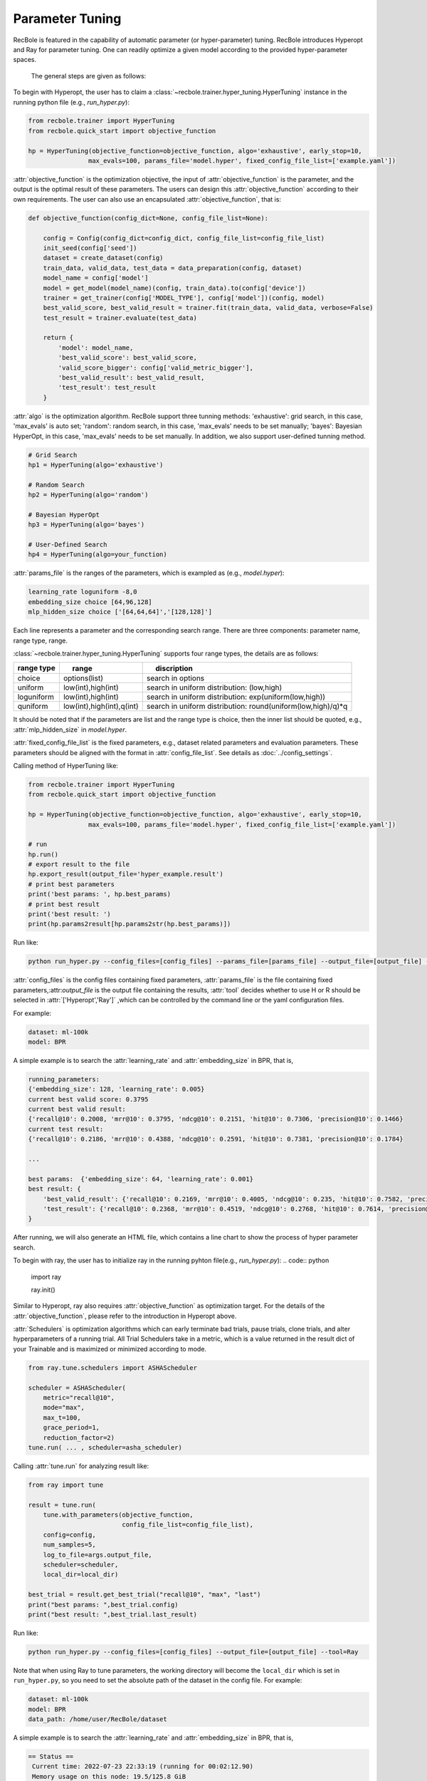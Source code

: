 Parameter Tuning
=====================
RecBole is featured in the capability of automatic parameter
(or hyper-parameter) tuning. RecBole introduces Hyperopt and Ray for parameter tuning. One can readily optimize
a given model according to the provided hyper-parameter spaces.

 The general steps are given as follows:

To begin with Hyperopt, the user has to claim a
:class:`~recbole.trainer.hyper_tuning.HyperTuning`
instance in the running python file (e.g., `run_hyper.py`):


.. code:: python

    from recbole.trainer import HyperTuning
    from recbole.quick_start import objective_function

    hp = HyperTuning(objective_function=objective_function, algo='exhaustive', early_stop=10,
                    max_evals=100, params_file='model.hyper', fixed_config_file_list=['example.yaml'])

:attr:`objective_function` is the optimization objective,
the input of :attr:`objective_function` is the parameter,
and the output is the optimal result of these parameters.
The users can design this :attr:`objective_function` according to their own requirements.
The user can also use an encapsulated :attr:`objective_function`, that is:

.. code:: python

    def objective_function(config_dict=None, config_file_list=None):

        config = Config(config_dict=config_dict, config_file_list=config_file_list)
        init_seed(config['seed'])
        dataset = create_dataset(config)
        train_data, valid_data, test_data = data_preparation(config, dataset)
        model_name = config['model']
        model = get_model(model_name)(config, train_data).to(config['device'])
        trainer = get_trainer(config['MODEL_TYPE'], config['model'])(config, model)
        best_valid_score, best_valid_result = trainer.fit(train_data, valid_data, verbose=False)
        test_result = trainer.evaluate(test_data)

        return {
            'model': model_name,
            'best_valid_score': best_valid_score,
            'valid_score_bigger': config['valid_metric_bigger'],
            'best_valid_result': best_valid_result,
            'test_result': test_result
        }

:attr:`algo` is the optimization algorithm. RecBole support three tunning methods:
'exhaustive': grid search, in this case, 'max_evals' is auto set;
'random': random search, in this case, 'max_evals' needs to be set manually;
'bayes': Bayesian HyperOpt, in this case, 'max_evals' needs to be set manually.
In addition, we also support user-defined tunning method.

.. code:: python

    # Grid Search
    hp1 = HyperTuning(algo='exhaustive')

    # Random Search
    hp2 = HyperTuning(algo='random')

    # Bayesian HyperOpt
    hp3 = HyperTuning(algo='bayes')

    # User-Defined Search
    hp4 = HyperTuning(algo=your_function)

:attr:`params_file` is the ranges of the parameters, which is exampled as
(e.g., `model.hyper`):

.. code:: none

    learning_rate loguniform -8,0
    embedding_size choice [64,96,128]
    mlp_hidden_size choice ['[64,64,64]','[128,128]']

Each line represents a parameter and the corresponding search range.
There are three components: parameter name, range type, range.

:class:`~recbole.trainer.hyper_tuning.HyperTuning` supports four range types,
the details are as follows:

+----------------+---------------------------------+------------------------------------------------------------------+
| range type　   | 　　 range　　　　　　　　　　  | 　　 discription                                                 |
+================+=================================+==================================================================+
| choice         | options(list)                   | search in options                                                |
+----------------+---------------------------------+------------------------------------------------------------------+
| uniform        | low(int),high(int)              | search in uniform distribution: (low,high)                       |
+----------------+---------------------------------+------------------------------------------------------------------+
| loguniform     | low(int),high(int)              | search in uniform distribution: exp(uniform(low,high))           |
+----------------+---------------------------------+------------------------------------------------------------------+
| quniform       | low(int),high(int),q(int)       | search in uniform distribution: round(uniform(low,high)/q)*q     |
+----------------+---------------------------------+------------------------------------------------------------------+

It should be noted that if the parameters are list and the range type is choice,
then the inner list should be quoted, e.g., :attr:`mlp_hidden_size` in `model.hyper`.

.. _hyperopt: https://github.com/hyperopt/hyperopt

:attr:`fixed_config_file_list` is the fixed parameters, e.g., dataset related parameters and evaluation parameters.
These parameters should be aligned with the format in :attr:`config_file_list`. See details as :doc:`../config_settings`.

Calling method of HyperTuning like:

.. code:: python

    from recbole.trainer import HyperTuning
    from recbole.quick_start import objective_function

    hp = HyperTuning(objective_function=objective_function, algo='exhaustive', early_stop=10,
                    max_evals=100, params_file='model.hyper', fixed_config_file_list=['example.yaml'])

    # run
    hp.run()
    # export result to the file
    hp.export_result(output_file='hyper_example.result')
    # print best parameters
    print('best params: ', hp.best_params)
    # print best result
    print('best result: ')
    print(hp.params2result[hp.params2str(hp.best_params)])

Run like:

.. code:: bash

    python run_hyper.py --config_files=[config_files] --params_file=[params_file] --output_file=[output_file] --tool=Hyperopt

:attr:`config_files` is the config files containing fixed parameters, :attr:`params_file` is the file containing fixed parameters,:attr:`output_file` is the output file containing the results,
:attr:`tool` decides whether to use H or R should be selected in :attr:`['Hyperopt','Ray']` ,which can be controlled by the command line or the yaml configuration files.

For example:

.. code:: yaml

    dataset: ml-100k
    model: BPR

A simple example is to search the :attr:`learning_rate` and :attr:`embedding_size` in BPR, that is,

.. code:: bash

    running_parameters:
    {'embedding_size': 128, 'learning_rate': 0.005}
    current best valid score: 0.3795
    current best valid result:
    {'recall@10': 0.2008, 'mrr@10': 0.3795, 'ndcg@10': 0.2151, 'hit@10': 0.7306, 'precision@10': 0.1466}
    current test result:
    {'recall@10': 0.2186, 'mrr@10': 0.4388, 'ndcg@10': 0.2591, 'hit@10': 0.7381, 'precision@10': 0.1784}

    ...

    best params:  {'embedding_size': 64, 'learning_rate': 0.001}
    best result: {
        'best_valid_result': {'recall@10': 0.2169, 'mrr@10': 0.4005, 'ndcg@10': 0.235, 'hit@10': 0.7582, 'precision@10': 0.1598}
        'test_result': {'recall@10': 0.2368, 'mrr@10': 0.4519, 'ndcg@10': 0.2768, 'hit@10': 0.7614, 'precision@10': 0.1901}
    }

After running, we will also generate an HTML file, which contains a line chart to show the process of hyper parameter search.

.. image:: ../../asset/hyper_tuning.png
    :width: 700
    :align: center

To begin with ray, the user has to  initialize ray in the running pyhton file(e.g., `run_hyper.py`):
.. code:: python

   import ray

   ray.init()

Similar to Hyperopt, ray also requires :attr:`objective_function` as optimization target.
For the details of the :attr:`objective_function`, please refer to the introduction in Hyperopt above.

:attr:`Schedulers` is optimization algorithms which can early terminate bad trials, pause trials, clone trials, and alter hyperparameters of a running trial.
All Trial Schedulers take in a metric, which is a value returned in the result dict of your Trainable and is maximized or minimized according to mode.

.. code:: python

    from ray.tune.schedulers import ASHAScheduler

    scheduler = ASHAScheduler(
        metric="recall@10",
        mode="max",
        max_t=100,
        grace_period=1,
        reduction_factor=2)
    tune.run( ... , scheduler=asha_scheduler)

Calling :attr:`tune.run` for analyzing result like:

.. code:: python

    from ray import tune

    result = tune.run(
        tune.with_parameters(objective_function,
                             config_file_list=config_file_list),
        config=config,
        num_samples=5,
        log_to_file=args.output_file,
        scheduler=scheduler,
        local_dir=local_dir)

    best_trial = result.get_best_trial("recall@10", "max", "last")
    print("best params: ",best_trial.config)
    print("best result: ",best_trial.last_result)

Run like:

.. code:: bash

    python run_hyper.py --config_files=[config_files] --output_file=[output_file] --tool=Ray

Note that when using Ray to tune parameters, the working directory will become the ``local_dir`` which is set in ``run_hyper.py``, 
so you need to set the absolute path of the dataset in the config file.
For example:

.. code:: yaml

    dataset: ml-100k
    model: BPR
    data_path: /home/user/RecBole/dataset
    
A simple example is to search the :attr:`learning_rate` and :attr:`embedding_size` in BPR, that is,

.. code:: bash

   == Status ==
    Current time: 2022-07-23 22:33:19 (running for 00:02:12.90)
    Memory usage on this node: 19.5/125.8 GiB
    Using AsyncHyperBand: num_stopped=0
    Bracket: Iter 8.000: None | Iter 4.000: None | Iter 2.000: None | Iter 1.000: None
    Resources requested: 5.0/40 CPUs, 0/2 GPUs, 0.0/77.29 GiB heap, 0.0/37.12 GiB objects (0.0/1.0 accelerator_type:K40)
    Result logdir: /home/wangzhenlei/wanglei/dev-bole/RecBole/ray_log/objective_function_2022-07-23_22-31-06
    Number of trials: 5/5 (5 RUNNING)
    +--------------------------------+----------+----------------------+------------------+-----------------+
    | Trial name                     | status   | loc                  |   embedding_size |   learning_rate |
    |--------------------------------+----------+----------------------+------------------+-----------------|
    | objective_function_16400_00000 | RUNNING  | ***.***.***.**:21392 |                8 |     0.0542264   |
    | objective_function_16400_00001 | RUNNING  | ***.***.***.**:21443 |                8 |     0.00055313  |
    | objective_function_16400_00002 | RUNNING  | ***.***.***.**:21446 |                8 |     0.000639818 |
    | objective_function_16400_00003 | RUNNING  | ***.***.***.**:21448 |                8 |     0.00456223  |
    | objective_function_16400_00004 | RUNNING  | ***.***.***.**:21449 |                8 |     0.00265045  |
    +--------------------------------+----------+----------------------+------------------+-----------------+

    ...

    2022-07-23 22:35:22,868 INFO tune.py:748 -- Total run time: 256.58 seconds (256.42 seconds for the tuning loop).
    best params:  {'embedding_size': 8, 'learning_rate': 0.004562228847261371}
    best result:  {'recall@10': 0.2148, 'mrr@10': 0.4161, 'ndcg@10': 0.2489, 'hit@10': 0.7444, 'precision@10': 0.1761, 'time_this_iter_s': 227.5052626132965, 'done': True, 'timesteps_total': None, 'episodes_total': None, 'training_iteration': 1, 'trial_id': '16400_00003', 'experiment_id': '3864900644e743d5b75c67a2e904183a', 'date': '2022-07-23_22-34-59', 'timestamp': 1658586899, 'time_total_s': 227.5052626132965, 'pid': 21448, 'hostname': 'aibox-94', 'node_ip': '183.174.228.94', 'config': {'embedding_size': 8, 'learning_rate': 0.004562228847261371}, 'time_since_restore': 227.5052626132965, 'timesteps_since_restore': 0, 'iterations_since_restore': 1, 'warmup_time': 0.004939079284667969, 'experiment_tag': '3_embedding_size=8,learning_rate=0.0046'}

Users can use ray distributed tuning by changing :attr:`ray.init` as follows:
.. code:: python

    import ray

    ray.init(address='auto')

For details, please refer to Ray's official website https://docs.ray.io .
